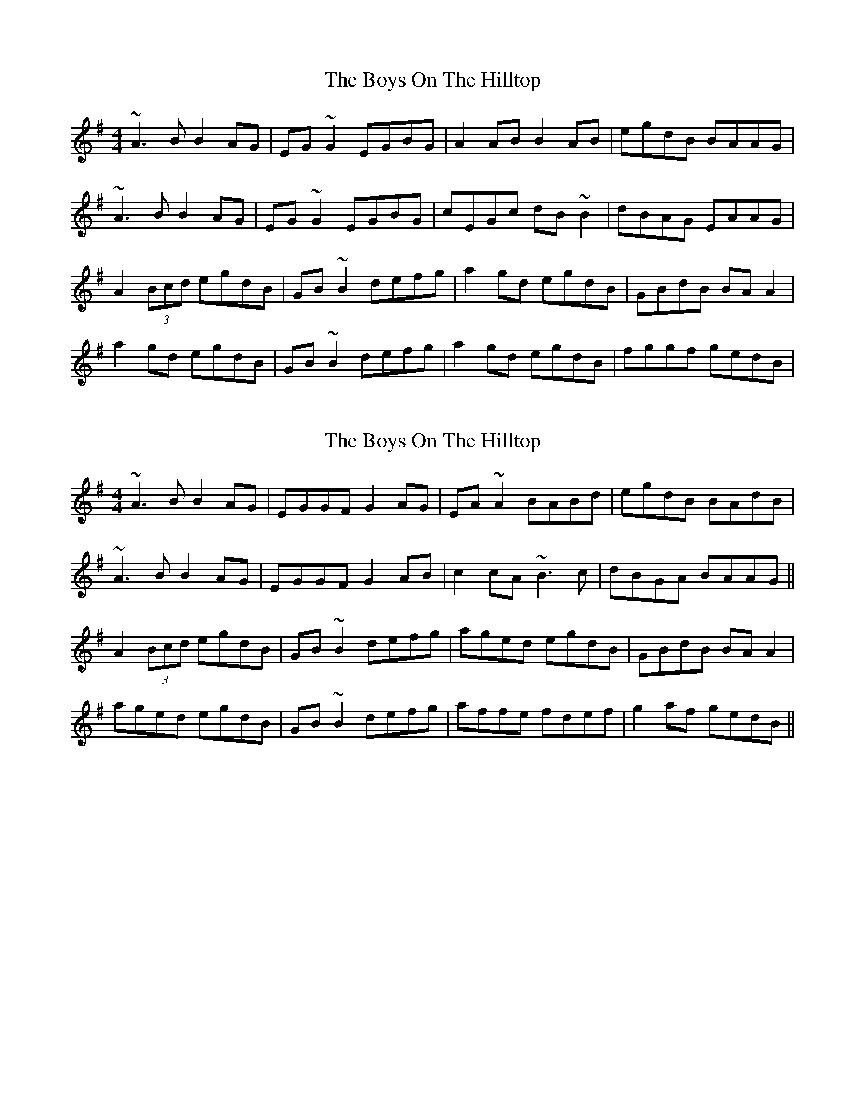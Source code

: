 X: 1
T: Boys On The Hilltop, The
Z: Dr. Dow
S: https://thesession.org/tunes/1939#setting1939
R: reel
M: 4/4
L: 1/8
K: Ador
~A3B B2AG|EG~G2 EGBG|A2AB B2AB|egdB BAAG|
~A3B B2AG|EG~G2 EGBG|cEGc dB~B2|dBAG EAAG|
A2 (3Bcd egdB|GB~B2 defg|a2gd egdB|GBdB BAA2|
a2gd egdB|GB~B2 defg|a2gd egdB|fggf gedB|
X: 2
T: Boys On The Hilltop, The
Z: Dr. Dow
S: https://thesession.org/tunes/1939#setting15359
R: reel
M: 4/4
L: 1/8
K: Ador
~A3B B2AG|EGGF G2AG|EA~A2 BABd|egdB BAdB|
~A3B B2AG|EGGF G2AB|c2cA ~B3c|dBGA BAAG||
A2 (3Bcd egdB|GB~B2 defg|aged egdB|GBdB BAA2|
aged egdB|GB~B2 defg|affe fdef|g2af gedB||
X: 3
T: Boys On The Hilltop, The
Z: Dr. Dow
S: https://thesession.org/tunes/1939#setting15360
R: reel
M: 4/4
L: 1/8
K: Ador
~A3B B2AG|=FG~G2 FGBG|A2AB ~B2AB|egdB BAAG|
DAAB ~B2AG|=FG~G2 FGBG|cEGc dB~B2|dBAG EAAG||
A2 (3Bcd egdB|^GB~B2 def=g|a2gd egdB|^GBdB BAA2|
a2=gd egdB|^GB~B2 defg|a2gd egdB|fggf gedB||
A=FAB ~B2AG|DG~G2 DGBG|A2AB ~B2AB|egdB BAAG|
=FAAB ~B2AG|DG~G2 DGBG|cEGc dB~B2|dBAG EAAG||
A2 (3Bcd egdB|^GB~B2 def=g|a2gd egdB|^GBdB BAA2|
a2=gd egdB|^GB~B2 defg|a2gd egdB|fggf gedB||
X: 4
T: Boys On The Hilltop, The
Z: Dr. Dow
S: https://thesession.org/tunes/1939#setting15361
R: reel
M: 4/4
L: 1/8
K: Ador
eAAB ~B2AG|=FG~G2 FGBG|DAAB ~B2AB|egdB BAAG|
=FAAB ~B2AG|DG~G2 DGBG|cEGc dB~B2|dBAG EAAG||
A2 (3Bcd egdB|^GB~B2 def=g|a2gd egdB|^GBdB BAA2|
a2=gd egdB|^GB~B2 defg|a2gd egdB|fggf gedB||
X: 5
T: Boys On The Hilltop, The
Z: Dr. Dow
S: https://thesession.org/tunes/1939#setting15362
R: reel
M: 4/4
L: 1/8
K: Ador
eA~A2 eAAG|=FGGF ~G2FG|DAAG A2Bd|egdB BAAG|
=FA~A2 cAAG|DGGD ~G2BG|cEGc dB~B2|dBAG =FAAG||
A2 (3B^cd egdB|^GB~B2 def=g|(3aba gd egdB|^GBdB BAAz|
{^g}a2=gd egdB|^GB~B2 defg|(3aba gd egdB|fggf gedB||
X: 6
T: Boys On The Hilltop, The
Z: Dr. Dow
S: https://thesession.org/tunes/1939#setting15363
R: reel
M: 4/4
L: 1/8
K: Ador
eA~A2 aAAG|=FGGF ~G2EG|DAAG A2Bd|eaed (3cBA BG|
=FA~A2 cA~A2|DGG^F ~G2BG|cEGc dB~B2|eBAG =FAAG||
A2 (3B^cd eaed|=cA^GB def=g|(3aba gd eaed|^cAGE D4|
~a2=gd eaed|=cA^GB def=g|(3aba ^ga ~b3g|(3aba ^ge (3=gag ^fd||
X: 7
T: Boys On The Hilltop, The
Z: Dr. Dow
S: https://thesession.org/tunes/1939#setting15364
R: reel
M: 4/4
L: 1/8
K: Ador
eA~A2 ^GAA=G|=FGGF ~G2EG|DAAG A2Bd|eaed (3cBA BG|
=FA~A2 cA~A2|DGG^F ~G2BG|cEGc dB~B2|eBAG =FAAG||
A2 (3B^cd eaed|=cA^GB def=g|~a2gd eaed|^cAGE ~D3z|
^ga=gd eaed|=cA^GB def=g|~a2^ga ~b3g|~a2^ge ~=g2^fd|
X: 8
T: Boys On The Hilltop, The
Z: Marcianne
S: https://thesession.org/tunes/1939#setting15365
R: reel
M: 4/4
L: 1/8
K: Gdor
D |G3 B A2 GF|DF FE F2 GG/F/|DG G2 AFAc |dfcA AGGF |G3 B A2 GF|DF FE F2 GA|BGGG A3 B| cAFG AGGF ||G2 (3ABc (3def cA | FA A2 cdef | {f}g2 dc dfcA| FAcA AG G2|{f}g2 dc dfcA | FA A2 cdef| gefd ecde |fa ge fdcA ||
X: 9
T: Boys On The Hilltop, The
Z: sebastian the m3g4p0p
S: https://thesession.org/tunes/1939#setting20737
R: reel
M: 4/4
L: 1/8
K: Ador
A3c ~B2AG|EG~G2 G2AG|EAAc BGBd|egdg BGdB|
A3c ~B2AG|EG~G2 G2AB|c3A ~B2Bc|dBGA BAAG||
A2Bd egdB|GAB^c defg|aged egdB|GBdB BAA2|
AGed egdB|GAB^c defg|a2ge fdef|g2af gedB||
X: 10
T: Boys On The Hilltop, The
Z: Kevin Rietmann
S: https://thesession.org/tunes/1939#setting23250
R: reel
M: 4/4
L: 1/8
K: Ador
|: ~A3c B2AG | E~G3 G2AG | E~A3 BABd | egdB BAGB |
~A3c B2AG | E~G3 G2AB | c2ec B2dB | dBGA B~A3 |
A2eA eABA | G2d^c defg | a2eA efga | b2ga b~a3 |
A2eA eABA | G2d^c defg | afge fdef | ~g3a gedB |
X: 11
T: Boys On The Hilltop, The
Z: sebastian the m3g4p0p
S: https://thesession.org/tunes/1939#setting23263
R: reel
M: 4/4
L: 1/8
K: Ador
~A2Ac B2AG|EGGF ~G2AG|EA~A2 BGBd|egdB BAGB|
~A2Ac BGAG|EGGF ~G2AB|c2cA ~B2Be|dBGA BAAG||
~A2 (3Bcd egdB|GB~B2 defg|ag (3fed (3ege dB|GBdB BAAg|
ag (3fed (3ege dB|GB~B2 defg|af (3gfe fdef|~g2ga gedB||
X: 12
T: Boys On The Hilltop, The
Z: JACKB
S: https://thesession.org/tunes/1939#setting26613
R: reel
M: 4/4
L: 1/8
K: Ador
|:A3c BGAG|EGGF G2 AG|EA A2 BA (3Bcd|egdB BGdB|
A3c B2 AG|EGGF G2 AB|cA A2 B3c|dBGA BAAG||
|:A2 (3Bcd eBdB|GBdB defg|a2 fd egdB|GBdB BA A2|
a2 fd egdB|GBdB defg|a2 fd edef|g2 af gedB||
|:A3c B2 AG|EG G2 G2 AG|EA A2 BG (3Bcd|eBdB BAAG|
A3c BDAG|EG G2 D2 AB|c3A B3c|dBGA BAAG||
|:A2 (3Bcd egdB|GABc defg|a2 fd egdB|GBdB BA A2|
a2 fd (3efg dB|GA (3Bcd defg|(3agf (3gfe fdef|gbaf gedB||
X: 13
T: Boys On The Hilltop, The
Z: gian marco
S: https://thesession.org/tunes/1939#setting28668
R: reel
M: 4/4
L: 1/8
K: Ador
A3c ~B2AG|EG~G2 Gz AG|EAAc BGBd|egdg BGdB|
A3c ~B2AG|EG~G2 Gz AB|c3A ~B3c|dBGA BAAG||
A2(3Bcd egdB|GABc defg|aged egdB|GBdB BAA2|
aged egdB|GABc defg|a2ge fdef|g2af gedB||
